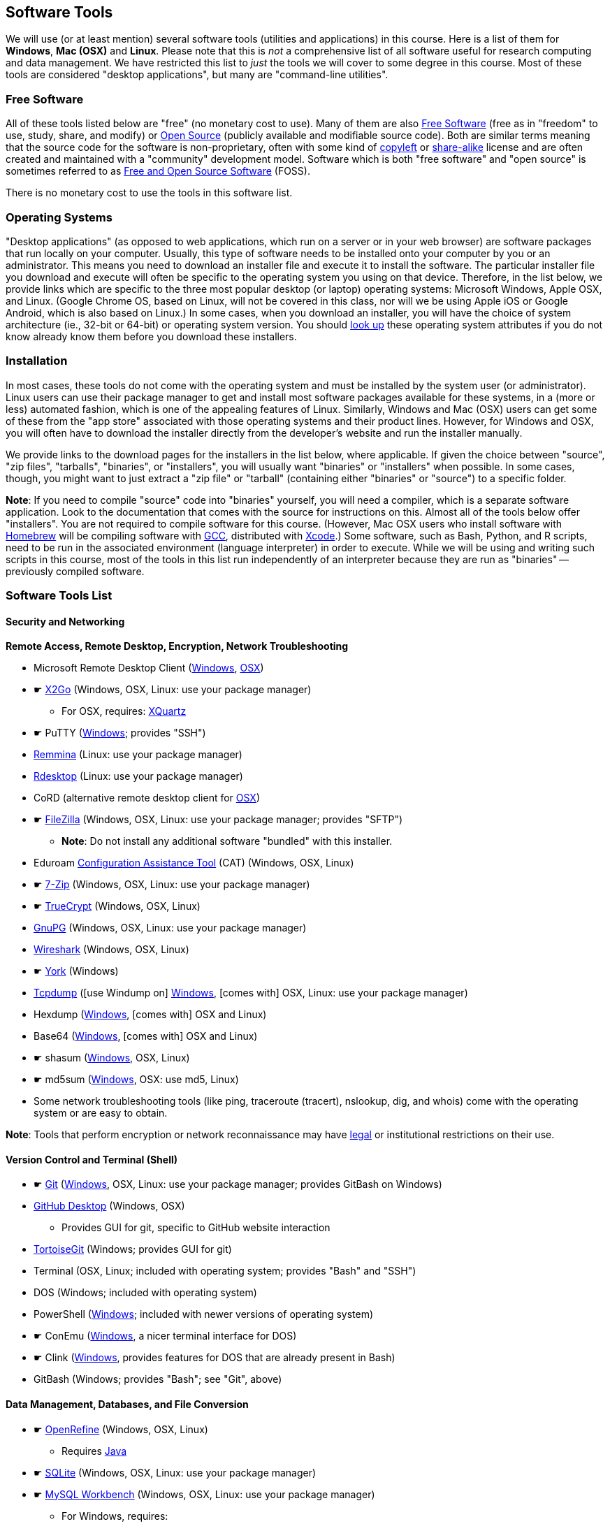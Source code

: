 == Software Tools ==

We will use (or at least mention) several software tools (utilities and
applications) in this course. Here is a list of them for *Windows*, *Mac
(OSX)* and *Linux*. Please note that this is _not_ a comprehensive list
of all software useful for research computing and data management. We
have restricted this list to _just_ the tools we will cover to some
degree in this course. Most of these tools are considered "desktop
applications", but many are "command-line utilities".

=== Free Software ===

All of these tools listed below are "free" (no monetary cost to
use). Many of them are also 
http://www.gnu.org/philosophy/free-sw.en.html[Free Software] 
(free as in "freedom" to use, study, share, and modify) or 
https://opensource.com/resources/what-open-source[Open Source] (publicly 
available and modifiable source code). Both are similar terms meaning that the 
source code for the software is non-proprietary, often with some kind of 
http://www.gnu.org/licenses/copyleft.en.html[copyleft] or 
https://en.wikipedia.org/wiki/Share-alike[share-alike] license and are 
often created and maintained with a "community" development model. Software
which is both "free software" and "open source" is sometimes referred to as
https://en.wikipedia.org/wiki/Free_and_open-source_software[Free and Open Source Software] (FOSS).

There is no monetary cost to use the tools in this software list.

=== Operating Systems ===

"Desktop applications" (as opposed to web applications, which run on a
server or in your web browser) are software packages that run locally on
your computer. Usually, this type of software needs to be installed onto
your computer by you or an administrator. This means you need to
download an installer file and execute it to install the software. The
particular installer file you download and execute will often be
specific to the operating system you using on that device. Therefore, in
the list below, we provide links which are specific to the three most
popular desktop (or laptop) operating systems: Microsoft Windows, Apple
OSX, and Linux. (Google Chrome OS, based on Linux, will not be covered
in this class, nor will we be using Apple iOS or Google Android, which
is also based on Linux.) In some cases, when you download an installer,
you will have the choice of system architecture (ie., 32-bit or 64-bit)
or operating system version. You should
http://www.stata.com/support/faqs/windows/64-bit-compliance/[look up]
these operating system attributes if you do not know already know them
before you download these installers.

=== Installation ===

In most cases, these tools do not come with the operating system and
must be installed by the system user (or administrator). Linux users can
use their package manager to get and install most software packages
available for these systems, in a (more or less) automated fashion,
which is one of the appealing features of Linux. Similarly, Windows and
Mac (OSX) users can get some of these from the "app store" associated
with those operating systems and their product lines. However, for
Windows and OSX, you will often have to download the installer directly
from the developer's website and run the installer manually.

We provide links to the download pages for the installers in the list
below, where applicable. If given the choice between "source", "zip
files", "tarballs", "binaries", or "installers", you will usually want
"binaries" or "installers" when possible. In some cases, though, you
might want to just extract a "zip file" or "tarball" (containing either
"binaries" or "source") to a specific folder.

*Note*: If you need to compile "source" code into "binaries" yourself,
you will need a compiler, which is a separate software application. Look
to the documentation that comes with the source for instructions on
this. Almost all of the tools below offer "installers". You are not
required to compile software for this course. (However, Mac OSX users
who install software with http://brew.sh/[Homebrew] will be compiling
software with https://gcc.gnu.org/[GCC], distributed with
https://developer.apple.com/xcode/[Xcode].) Some software, such as Bash,
Python, and R scripts, need to be run in the associated environment
(language interpreter) in order to execute. While we will be using and
writing such scripts in this course, most of the tools in this list run
independently of an interpreter because they are run as "binaries" --
previously compiled software.

=== Software Tools List ===

==== Security and Networking ====

*Remote Access, Remote Desktop, Encryption, Network Troubleshooting*

* Microsoft Remote Desktop Client
(https://www.microsoft.com/en-us/store/apps/remote-desktop/9wzdncrfj3ps[Windows],
https://itunes.apple.com/us/app/microsoft-remote-desktop/id715768417?mt=12[OSX])

* &#9755; http://wiki.x2go.org/doku.php/download:start[X2Go] (Windows, OSX, Linux: use your package
manager)

** For OSX, requires: http://www.xquartz.org/[XQuartz]

* &#9755; PuTTY
(http://www.chiark.greenend.org.uk/~sgtatham/putty/download.html[Windows];
provides "SSH")

* http://remmina.sourceforge.net/[Remmina] (Linux: use your package
manager)

* http://www.rdesktop.org/[Rdesktop] (Linux: use your package manager)

* CoRD (alternative remote desktop client for
http://cord.sourceforge.net/[OSX])

* &#9755; https://filezilla-project.org/download.php?show_all=1[FileZilla]
(Windows, OSX, Linux: use your package manager; provides "SFTP")

** *Note*: Do not install any additional software "bundled" with this
installer.

* Eduroam https://cat.eduroam.org/[Configuration Assistance Tool] (CAT)
(Windows, OSX, Linux)

* &#9755; http://www.7-zip.org/download.html[7-Zip] (Windows, OSX, Linux: use your
package manager)

* &#9755; https://www.grc.com/misc/truecrypt/truecrypt.htm[TrueCrypt] (Windows,
OSX, Linux)

* https://www.gnupg.org/download/[GnuPG] (Windows, OSX, Linux: use your
package manager)

* https://www.wireshark.org/download.html[Wireshark] (Windows, OSX, Linux)

* &#9755; http://thesz.diecru.eu/content/york.php[York] (Windows)

* http://www.tcpdump.org/[Tcpdump] ([use Windump on]
https://www.winpcap.org/windump/install/default.htm[Windows], [comes
with] OSX, Linux: use your package manager)

* Hexdump (http://www.richpasco.org/utilities/hexdump.html[Windows], [comes
with] OSX and Linux)

* Base64 (http://www.fourmilab.ch/webtools/base64/[Windows], [comes
with] OSX and Linux)

* &#9755; shasum (http://gnuwin32.sourceforge.net/packages/coreutils.htm[Windows], OSX, Linux)

* &#9755; md5sum (http://gnuwin32.sourceforge.net/packages/coreutils.htm[Windows], OSX: use md5, Linux)

* Some network troubleshooting tools (like ping, traceroute (tracert), nslookup, 
dig, and whois) come with the operating system or are easy to obtain.

*Note*: Tools that perform encryption or network reconnaissance may
have http://mcaf.ee/cryptolaw[legal] or institutional
restrictions on their use.

==== Version Control and Terminal (Shell) ====

* &#9755; https://git-scm.com/downloads[Git]
(https://git-for-windows.github.io/[Windows], OSX, Linux: use your
package manager; provides GitBash on Windows)

* https://desktop.github.com/[GitHub Desktop] (Windows, OSX)

** Provides GUI for git, specific to GitHub website interaction

* https://tortoisegit.org/download/[TortoiseGit] (Windows; provides GUI
for git)

* Terminal (OSX, Linux; included with operating system; provides "Bash"
and "SSH")

* DOS (Windows; included with operating system)

* PowerShell
(https://www.microsoft.com/en-us/download/details.aspx?id=40855[Windows];
included with newer versions of operating system)

* &#9755; ConEmu (https://conemu.github.io/[Windows], a nicer terminal interface 
for DOS)

* &#9755; Clink (http://mridgers.github.io/clink/[Windows], provides features for 
DOS that are already present in Bash)

* GitBash (Windows; provides "Bash"; see "Git", above)

==== Data Management, Databases, and File Conversion ====

* &#9755; http://openrefine.org/download.html[OpenRefine] (Windows, OSX, Linux)

** Requires https://www.java.com/en/download/[Java]

* &#9755; https://www.sqlite.org/download.html[SQLite] (Windows, OSX, Linux: use
your package manager)

* &#9755; https://dev.mysql.com/downloads/workbench/[MySQL Workbench] (Windows, OSX,
Linux: use your package manager)

** For Windows, requires:
*** http://www.microsoft.com/download/en/details.aspx?id=17113[Microsoft
.NET Framework 4 Client Profile]
*** http://www.microsoft.com/en-us/download/details.aspx?id=40784[Visual
C++ Redistributable for Visual Studio 2013]

* http://csvkit.readthedocs.org/en/0.9.1/install.html[Csvkit] (Windows, OSX, Linux)

** Requires Python. See "Python" under _Programming Languages_ below.

* http://sourceforge.net/projects/briss/[Briss] (Windows, OSX, Linux;
Requires Java)

* http://www.ghostscript.com/download/gsdnld.html[Ghostscript] (Windows,
OSX: use brew or third party installer, Linux)

* http://www.foolabs.com/xpdf/download.html[Xpdf] (Windows, OSX, Linux)

* http://pandoc.org/installing.html[Pandoc] (Windows, OSX, Linux)

* http://www.gimp.org/[Gimp] (Windows, OSX, Linux)

* http://www.imagemagick.org/script/index.php[ImageMagick] (Windows, OSX, Linux)

==== Text Editors ====

* &#9755;  Notepad++ (https://notepad-plus-plus.org/download/[Windows])

* TextWrangler
(http://www.barebones.com/products/textwrangler/download.html[OSX])

* &#9755; http://jedit.org/index.php?page=download[jEdit] (Windows, OSX, Linux)

** Requires https://www.java.com/en/download/[Java]

* https://wiki.gnome.org/Apps/Gedit#Download[Gedit] (Windows, OSX, Linux:
use your package manager)

==== Programming Languages and Integrated Development Environments (IDEs) ====

* &#9755; https://cran.fhcrc.org/[R] (Windows, OSX, Linux)

* &#9755; https://www.rstudio.com/products/rstudio/download/[RStudio] (Windows,
OSX, Linux)

* &#9755; https://www.rforge.net/JGR/files/[JGR] (Windows, OSX, Linux; Use R
command: install.packages('JGR',,'http://www.rforge.net/') to install.)

** Requires https://www.java.com/en/download/[Java]

* https://www.perl.org/get.html[Perl] (Windows, OSX, Linux; *Note*: OSX
and Linux come with Perl pre-installed, almost always)

* Python (https://www.python.org/downloads/windows/[Windows],
https://www.python.org/downloads/mac-osx/[OSX],
https://www.python.org/downloads/source/[Linux]; *Note*: OSX and Linux
come with Python pre-installed, almost always)

* https://pythonhosted.org/spyder/[Spyder] (Windows, OSX, Linux)

* http://www.aptana.com/products/studio3.html[Aptana Studio] (Windows,
OSX, Linux)

*Note*: HTML, CSS, and JavaScript will be used within the web browser.
See _Web Browsers_ section.

==== Web Browsers and Plugins ====

* &#9755; Mozilla https://www.mozilla.org/en-US/firefox/desktop/[Firefox]
(Windows, OSX, Linux)

** https://addons.mozilla.org/en-US/firefox/addon/downthemall/[DownThemAll!]
(Plugin) - useful for automated data collection
** http://firefogg.org/[Firefogg] (Plugin) - useful for converting
multimedia files to ogg or webm
** https://www.mailvelope.com/[Mailvelope] (Plugin) - useful for webmail
encryption

* &#9755; Google https://www.google.com/chrome/browser/desktop/[Chrome] (Windows,
OSX, Linux)

** https://www.mailvelope.com/[Mailvelope] (Plugin) - useful for webmail
encryption

* Command-line web browsers - useful for automated data collection

** http://curl.haxx.se/download.html[CuRL] (Windows, [comes with] OSX,
Linux: use your package manager; *Note*: Similar to "wget")
** Wget (https://eternallybored.org/misc/wget/[Windows], OSX: install
with http://rudix.org/[Rudix] or
http://coolestguidesontheplanet.com/installing-homebrew-os-x-yosemite-10-10-package-manager-unix-apps/[Homebrew],
Linux: use your package manager)
** Lynx (http://invisible-island.net/lynx/#installers[Windows], OSX:
install with http://rudix.org/packages/lynx.html[Rudix] or
http://coolestguidesontheplanet.com/installing-homebrew-os-x-yosemite-10-10-package-manager-unix-apps/[Homebrew],
Linux: use your package manager)

*Browser Notes*

* Windows comes with
http://windows.microsoft.com/en-us/internet-explorer/download-ie[Internet
Explorer] (and now
https://www.microsoft.com/en-us/windows/microsoft-edge[Edge]).
(Currently supported only on Windows.)
* OSX comes with http://www.apple.com/safari/[Safari]. (Currently
supported only on OSX.)
* Linux usually comes with Firefox, Chrome or a similar open-source web
browser.

==== Email Clients and Plugins ====

* https://www.mozilla.org/en-US/thunderbird/[Mozilla Thunderbird]
(Windows, OSX, Linux)

* https://www.enigmail.net/download/[Enigmail] (Windows, OSX, Linux) -
useful for email encryption

** Requires: https://www.gnupg.org/download/[GnuPG]

